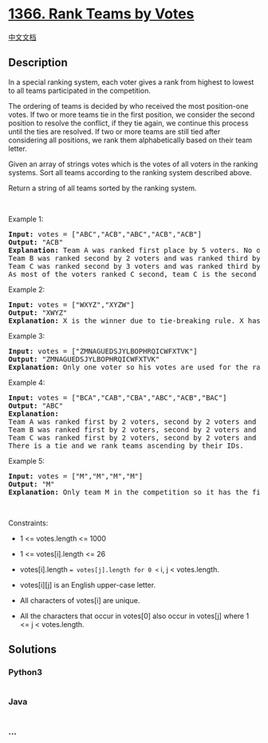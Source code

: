 * [[https://leetcode.com/problems/rank-teams-by-votes][1366. Rank Teams
by Votes]]
  :PROPERTIES:
  :CUSTOM_ID: rank-teams-by-votes
  :END:
[[./solution/1300-1399/1366.Rank Teams by Votes/README.org][中文文档]]

** Description
   :PROPERTIES:
   :CUSTOM_ID: description
   :END:

#+begin_html
  <p>
#+end_html

In a special ranking system, each voter gives a rank from highest to
lowest to all teams participated in the competition.

#+begin_html
  </p>
#+end_html

#+begin_html
  <p>
#+end_html

The ordering of teams is decided by who received the most position-one
votes. If two or more teams tie in the first position, we consider the
second position to resolve the conflict, if they tie again, we continue
this process until the ties are resolved. If two or more teams are still
tied after considering all positions, we rank them alphabetically based
on their team letter.

#+begin_html
  </p>
#+end_html

#+begin_html
  <p>
#+end_html

Given an array of strings votes which is the votes of all voters in the
ranking systems. Sort all teams according to the ranking system
described above.

#+begin_html
  </p>
#+end_html

#+begin_html
  <p>
#+end_html

Return a string of all teams sorted by the ranking system.

#+begin_html
  </p>
#+end_html

#+begin_html
  <p>
#+end_html

 

#+begin_html
  </p>
#+end_html

#+begin_html
  <p>
#+end_html

Example 1:

#+begin_html
  </p>
#+end_html

#+begin_html
  <pre>
  <strong>Input:</strong> votes = [&quot;ABC&quot;,&quot;ACB&quot;,&quot;ABC&quot;,&quot;ACB&quot;,&quot;ACB&quot;]
  <strong>Output:</strong> &quot;ACB&quot;
  <strong>Explanation:</strong> Team A was ranked first place by 5 voters. No other team was voted as first place so team A is the first team.
  Team B was ranked second by 2 voters and was ranked third by 3 voters.
  Team C was ranked second by 3 voters and was ranked third by 2 voters.
  As most of the voters ranked C second, team C is the second team and team B is the third.
  </pre>
#+end_html

#+begin_html
  <p>
#+end_html

Example 2:

#+begin_html
  </p>
#+end_html

#+begin_html
  <pre>
  <strong>Input:</strong> votes = [&quot;WXYZ&quot;,&quot;XYZW&quot;]
  <strong>Output:</strong> &quot;XWYZ&quot;
  <strong>Explanation:</strong> X is the winner due to tie-breaking rule. X has same votes as W for the first position but X has one vote as second position while W doesn&#39;t have any votes as second position. 
  </pre>
#+end_html

#+begin_html
  <p>
#+end_html

Example 3:

#+begin_html
  </p>
#+end_html

#+begin_html
  <pre>
  <strong>Input:</strong> votes = [&quot;ZMNAGUEDSJYLBOPHRQICWFXTVK&quot;]
  <strong>Output:</strong> &quot;ZMNAGUEDSJYLBOPHRQICWFXTVK&quot;
  <strong>Explanation:</strong> Only one voter so his votes are used for the ranking.
  </pre>
#+end_html

#+begin_html
  <p>
#+end_html

Example 4:

#+begin_html
  </p>
#+end_html

#+begin_html
  <pre>
  <strong>Input:</strong> votes = [&quot;BCA&quot;,&quot;CAB&quot;,&quot;CBA&quot;,&quot;ABC&quot;,&quot;ACB&quot;,&quot;BAC&quot;]
  <strong>Output:</strong> &quot;ABC&quot;
  <strong>Explanation:</strong> 
  Team A was ranked first by 2 voters, second by 2 voters and third by 2 voters.
  Team B was ranked first by 2 voters, second by 2 voters and third by 2 voters.
  Team C was ranked first by 2 voters, second by 2 voters and third by 2 voters.
  There is a tie and we rank teams ascending by their IDs.
  </pre>
#+end_html

#+begin_html
  <p>
#+end_html

Example 5:

#+begin_html
  </p>
#+end_html

#+begin_html
  <pre>
  <strong>Input:</strong> votes = [&quot;M&quot;,&quot;M&quot;,&quot;M&quot;,&quot;M&quot;]
  <strong>Output:</strong> &quot;M&quot;
  <strong>Explanation:</strong> Only team M in the competition so it has the first rank.
  </pre>
#+end_html

#+begin_html
  <p>
#+end_html

 

#+begin_html
  </p>
#+end_html

#+begin_html
  <p>
#+end_html

Constraints:

#+begin_html
  </p>
#+end_html

#+begin_html
  <ul>
#+end_html

#+begin_html
  <li>
#+end_html

1 <= votes.length <= 1000

#+begin_html
  </li>
#+end_html

#+begin_html
  <li>
#+end_html

1 <= votes[i].length <= 26

#+begin_html
  </li>
#+end_html

#+begin_html
  <li>
#+end_html

votes[i].length == votes[j].length for 0 <= i, j < votes.length.

#+begin_html
  </li>
#+end_html

#+begin_html
  <li>
#+end_html

votes[i][j] is an English upper-case letter.

#+begin_html
  </li>
#+end_html

#+begin_html
  <li>
#+end_html

All characters of votes[i] are unique.

#+begin_html
  </li>
#+end_html

#+begin_html
  <li>
#+end_html

All the characters that occur in votes[0] also occur in votes[j] where 1
<= j < votes.length.

#+begin_html
  </li>
#+end_html

#+begin_html
  </ul>
#+end_html

** Solutions
   :PROPERTIES:
   :CUSTOM_ID: solutions
   :END:

#+begin_html
  <!-- tabs:start -->
#+end_html

*** *Python3*
    :PROPERTIES:
    :CUSTOM_ID: python3
    :END:
#+begin_src python
#+end_src

*** *Java*
    :PROPERTIES:
    :CUSTOM_ID: java
    :END:
#+begin_src java
#+end_src

*** *...*
    :PROPERTIES:
    :CUSTOM_ID: section
    :END:
#+begin_example
#+end_example

#+begin_html
  <!-- tabs:end -->
#+end_html
